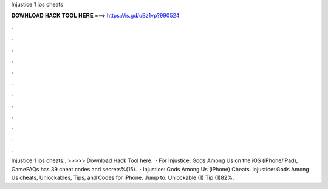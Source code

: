Injustice 1 ios cheats

𝐃𝐎𝐖𝐍𝐋𝐎𝐀𝐃 𝐇𝐀𝐂𝐊 𝐓𝐎𝐎𝐋 𝐇𝐄𝐑𝐄 ===> https://is.gd/uBz1vp?990524

.

.

.

.

.

.

.

.

.

.

.

.

Injustice 1 ios cheats.. >>>>> Download Hack Tool here.  · For Injustice: Gods Among Us on the iOS (iPhone/iPad), GameFAQs has 39 cheat codes and secrets%(15).  · Injustice: Gods Among Us (iPhone) Cheats. Injustice: Gods Among Us cheats, Unlockables, Tips, and Codes for iPhone. Jump to: Unlockable (1) Tip (1)82%.
